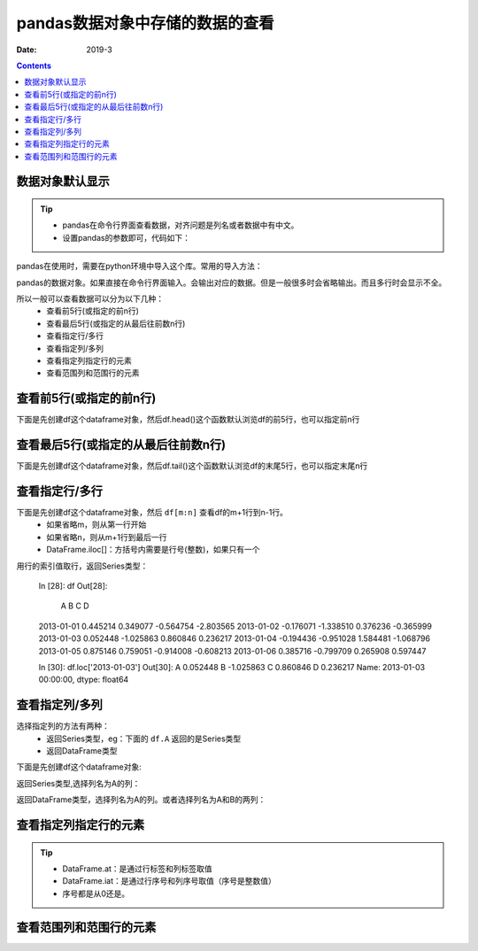 .. _python.pandas.viewdata:

======================================================================================================================================================
pandas数据对象中存储的数据的查看
======================================================================================================================================================


:Date: 2019-3

.. contents::


数据对象默认显示
======================================================================================================================================================

.. tip::
    - pandas在命令行界面查看数据，对齐问题是列名或者数据中有中文。
    - 设置pandas的参数即可，代码如下：


pandas在使用时，需要在python环境中导入这个库。常用的导入方法：


.. ipython:: python
    :linenos:

    import numpy as np
    import pandas as pd
    
.. code-block:: python
    :linenos:

    import pandas as pd
    # 这两个参数的默认设置都是False
    pd.set_option('display.unicode.ambiguous_as_wide', True)
    pd.set_option('display.unicode.east_asian_width', True)

pandas的数据对象。如果直接在命令行界面输入。会输出对应的数据。但是一般很多时会省略输出。而且多行时会显示不全。


所以一般可以查看数据可以分为以下几种：
    - 查看前5行(或指定的前n行)
    - 查看最后5行(或指定的从最后往前数n行)
    - 查看指定行/多行
    - 查看指定列/多列
    - 查看指定列指定行的元素
    - 查看范围列和范围行的元素


查看前5行(或指定的前n行)
======================================================================================================================================================

下面是先创建df这个dataframe对象，然后df.head()这个函数默认浏览df的前5行，也可以指定前n行

.. code-block:: python
    :linenos:

    In [1]: import pandas as pd
    In [2]: pd.set_option('display.unicode.ambiguous_as_wide', True)
    In [3]: pd.set_option('display.unicode.east_asian_width', True)
    In [4]: import numpy as np
    In [6]: dates = pd.date_range('20130101', periods=6)
    In [7]: df = pd.DataFrame(np.random.randn(6, 4), index=dates, columns=list('
    ...: D'))

    In [8]: df
    Out[8]:
                    A         B         C         D
    2013-01-01  0.445214  0.349077 -0.564754 -2.803565
    2013-01-02 -0.176071 -1.338510  0.376236 -0.365999
    2013-01-03  0.052448 -1.025863  0.860846  0.236217
    2013-01-04 -0.194436 -0.951028  1.584481 -1.068796
    2013-01-05  0.875146  0.759051 -0.914008 -0.608213
    2013-01-06  0.385716 -0.799709  0.265908  0.597447

    In [9]: df.head()
    Out[9]:
                    A         B         C         D
    2013-01-01  0.445214  0.349077 -0.564754 -2.803565
    2013-01-02 -0.176071 -1.338510  0.376236 -0.365999
    2013-01-03  0.052448 -1.025863  0.860846  0.236217
    2013-01-04 -0.194436 -0.951028  1.584481 -1.068796
    2013-01-05  0.875146  0.759051 -0.914008 -0.608213

    In [10]: df.head(3)
    Out[10]:
                    A         B         C         D
    2013-01-01  0.445214  0.349077 -0.564754 -2.803565
    2013-01-02 -0.176071 -1.338510  0.376236 -0.365999
    2013-01-03  0.052448 -1.025863  0.860846  0.236217


查看最后5行(或指定的从最后往前数n行)
======================================================================================================================================================


下面是先创建df这个dataframe对象，然后df.tail()这个函数默认浏览df的末尾5行，也可以指定末尾n行

.. code-block:: python
    :linenos:

    In [1]: import pandas as pd
    In [2]: pd.set_option('display.unicode.ambiguous_as_wide', True)
    In [3]: pd.set_option('display.unicode.east_asian_width', True)
    In [4]: import numpy as np
    In [6]: dates = pd.date_range('20130101', periods=6)
    In [7]: df = pd.DataFrame(np.random.randn(6, 4), index=dates, columns=list('
    ...: D'))

    In [8]: df
    Out[8]:
                    A         B         C         D
    2013-01-01  0.445214  0.349077 -0.564754 -2.803565
    2013-01-02 -0.176071 -1.338510  0.376236 -0.365999
    2013-01-03  0.052448 -1.025863  0.860846  0.236217
    2013-01-04 -0.194436 -0.951028  1.584481 -1.068796
    2013-01-05  0.875146  0.759051 -0.914008 -0.608213
    2013-01-06  0.385716 -0.799709  0.265908  0.597447

    In [11]: df.tail()
    Out[11]:
                    A         B         C         D
    2013-01-02 -0.176071 -1.338510  0.376236 -0.365999
    2013-01-03  0.052448 -1.025863  0.860846  0.236217
    2013-01-04 -0.194436 -0.951028  1.584481 -1.068796
    2013-01-05  0.875146  0.759051 -0.914008 -0.608213
    2013-01-06  0.385716 -0.799709  0.265908  0.597447

    In [12]: df.tail(2)
    Out[12]:
                    A         B         C         D
    2013-01-05  0.875146  0.759051 -0.914008 -0.608213
    2013-01-06  0.385716 -0.799709  0.265908  0.597447


查看指定行/多行
======================================================================================================================================================

下面是先创建df这个dataframe对象，然后 ``df[m:n]`` 查看df的m+1行到n-1行。
    - 如果省略m，则从第一行开始
    - 如果省略n，则从m+1行到最后一行
    - DataFrame.iloc[]：方括号内需要是行号(整数)，如果只有一个

.. code-block:: python
    :linenos:

    In [1]: import pandas as pd
    In [2]: pd.set_option('display.unicode.ambiguous_as_wide', True)
    In [3]: pd.set_option('display.unicode.east_asian_width', True)
    In [4]: import numpy as np
    In [6]: dates = pd.date_range('20130101', periods=6)
    In [7]: df = pd.DataFrame(np.random.randn(6, 4), index=dates, columns=list('
    ...: D'))

    In [8]: df
    Out[8]:
                    A         B         C         D
    2013-01-01  0.445214  0.349077 -0.564754 -2.803565
    2013-01-02 -0.176071 -1.338510  0.376236 -0.365999
    2013-01-03  0.052448 -1.025863  0.860846  0.236217
    2013-01-04 -0.194436 -0.951028  1.584481 -1.068796
    2013-01-05  0.875146  0.759051 -0.914008 -0.608213
    2013-01-06  0.385716 -0.799709  0.265908  0.597447

    In [17]: df[1:5]
    Out[17]:
                    A         B         C         D
    2013-01-02 -0.176071 -1.338510  0.376236 -0.365999
    2013-01-03  0.052448 -1.025863  0.860846  0.236217
    2013-01-04 -0.194436 -0.951028  1.584481 -1.068796
    2013-01-05  0.875146  0.759051 -0.914008 -0.608213

用行的索引值取行，返回Series类型：

    In [28]: df
    Out[28]:
                    A         B         C         D
    2013-01-01  0.445214  0.349077 -0.564754 -2.803565
    2013-01-02 -0.176071 -1.338510  0.376236 -0.365999
    2013-01-03  0.052448 -1.025863  0.860846  0.236217
    2013-01-04 -0.194436 -0.951028  1.584481 -1.068796
    2013-01-05  0.875146  0.759051 -0.914008 -0.608213
    2013-01-06  0.385716 -0.799709  0.265908  0.597447

    In [30]: df.loc['2013-01-03']
    Out[30]:
    A    0.052448
    B   -1.025863
    C    0.860846
    D    0.236217
    Name: 2013-01-03 00:00:00, dtype: float64


查看指定列/多列
======================================================================================================================================================

选择指定列的方法有两种：
    - 返回Series类型，eg：下面的 ``df.A`` 返回的是Series类型
    - 返回DataFrame类型


下面是先创建df这个dataframe对象:

.. code-block:: python
    :linenos:

    In [1]: import pandas as pd
    In [2]: pd.set_option('display.unicode.ambiguous_as_wide', True)
    In [3]: pd.set_option('display.unicode.east_asian_width', True)
    In [4]: import numpy as np
    In [6]: dates = pd.date_range('20130101', periods=6)
    In [7]: df = pd.DataFrame(np.random.randn(6, 4), index=dates, columns=list('
    ...: D'))

    In [8]: df
    Out[8]:
                    A         B         C         D
    2013-01-01  0.445214  0.349077 -0.564754 -2.803565
    2013-01-02 -0.176071 -1.338510  0.376236 -0.365999
    2013-01-03  0.052448 -1.025863  0.860846  0.236217
    2013-01-04 -0.194436 -0.951028  1.584481 -1.068796
    2013-01-05  0.875146  0.759051 -0.914008 -0.608213
    2013-01-06  0.385716 -0.799709  0.265908  0.597447

返回Series类型,选择列名为A的列：

.. code-block:: python
    :linenos:

    In [18]: df.A
    Out[18]:
    2013-01-01    0.445214
    2013-01-02   -0.176071
    2013-01-03    0.052448
    2013-01-04   -0.194436
    2013-01-05    0.875146
    2013-01-06    0.385716
    Freq: D, Name: A, dtype: float64

返回DataFrame类型，选择列名为A的列。或者选择列名为A和B的两列：

.. code-block:: python
    :linenos:

    In [21]: df[['A']]
    Out[21]:
                    A
    2013-01-01  0.445214
    2013-01-02 -0.176071
    2013-01-03  0.052448
    2013-01-04 -0.194436
    2013-01-05  0.875146
    2013-01-06  0.385716

    In [22]: df[['A','B']]
    Out[22]:
                    A         B
    2013-01-01  0.445214  0.349077
    2013-01-02 -0.176071 -1.338510
    2013-01-03  0.052448 -1.025863
    2013-01-04 -0.194436 -0.951028
    2013-01-05  0.875146  0.759051
    2013-01-06  0.385716 -0.799709


查看指定列指定行的元素
======================================================================================================================================================

.. tip::
    - DataFrame.at：是通过行标签和列标签取值
    - DataFrame.iat：是通过行序号和列序号取值（序号是整数值）
    - 序号都是从0还是。

.. code-block:: python
    :linenos:

    In [28]: df
    Out[28]:
                    A         B         C         D
    2013-01-01  0.445214  0.349077 -0.564754 -2.803565
    2013-01-02 -0.176071 -1.338510  0.376236 -0.365999
    2013-01-03  0.052448 -1.025863  0.860846  0.236217
    2013-01-04 -0.194436 -0.951028  1.584481 -1.068796
    2013-01-05  0.875146  0.759051 -0.914008 -0.608213
    2013-01-06  0.385716 -0.799709  0.265908  0.597447

    In [29]: df.iat[1,2]
    Out[29]: 0.37623648848957786



查看范围列和范围行的元素
======================================================================================================================================================


